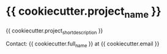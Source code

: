 * {{ cookiecutter.project_name }}

{{ cookiecutter.project_short_description }}

Contact: {{ cookiecutter.full_name }} at {{ cookiecutter.email }}